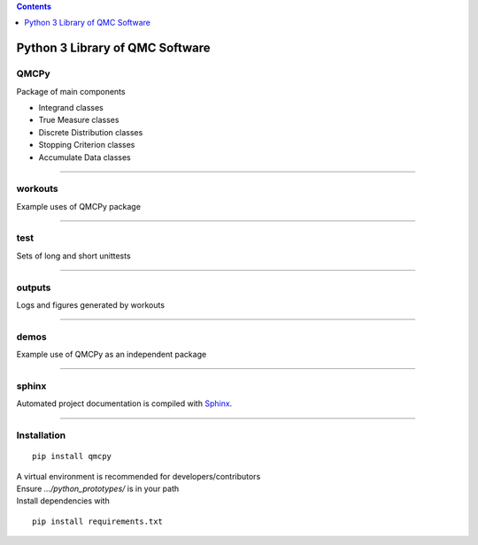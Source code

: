 .. contents::
   :depth: 1
..

Python 3 Library of QMC Software
================================

QMCPy
-----

Package of main components

-  Integrand classes
-  True Measure classes
-  Discrete Distribution classes
-  Stopping Criterion classes
-  Accumulate Data classes

--------------

workouts
--------

Example uses of QMCPy package

--------------

test
----

Sets of long and short unittests

--------------

outputs
-------

Logs and figures generated by workouts

--------------

demos
-----

Example use of QMCPy as an independent package

--------------

sphinx
------

Automated project documentation is compiled with
`Sphinx <http://www.sphinx-doc.org/>`__.

--------------

Installation
------------

::

    pip install qmcpy

| A virtual environment is recommended for developers/contributors
| Ensure *.../python\_prototypes/* is in your path
| Install dependencies with

::

    pip install requirements.txt
